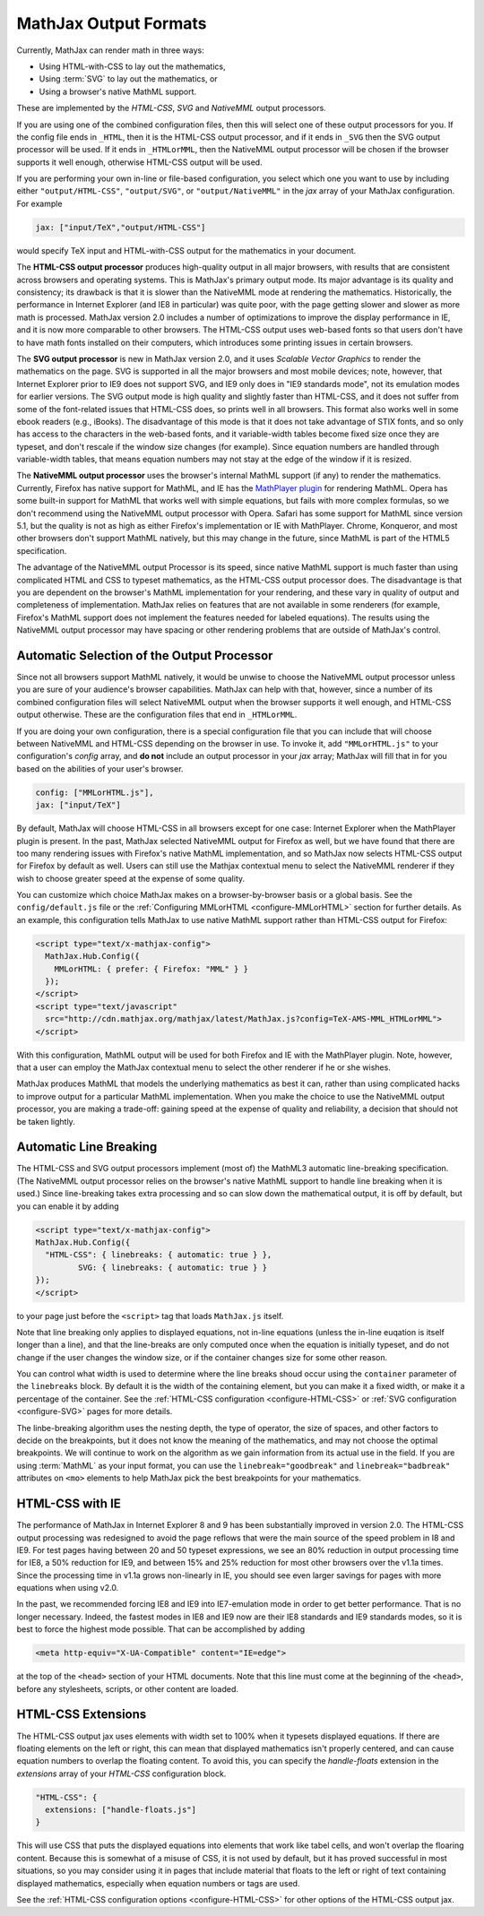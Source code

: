 .. _output-formats:

**********************
MathJax Output Formats
**********************

Currently, MathJax can render math in three ways:

- Using HTML-with-CSS to lay out the mathematics,
- Using :term:`SVG` to lay out the mathematics, or
- Using a browser's native MathML support.

These are implemented by the `HTML-CSS`, `SVG` and `NativeMML` output
processors.

If you are using one of the combined configuration files, then this will 
select one of these output processors for you.  If the config file ends in 
``_HTML``, then it is the HTML-CSS output processor, and if it ends in
``_SVG`` then the SVG output processor will be used.  If it ends in 
``_HTMLorMML``, then the NativeMML output processor will be chosen if the 
browser supports it well enough, otherwise HTML-CSS output will be used.

If you are performing your own in-line or file-based configuration,
you select which one you want to use by including either
``"output/HTML-CSS"``, ``"output/SVG"``, or ``"output/NativeMML"`` in
the `jax` array of your MathJax configuration.  For example

.. code-block:: javascript

    jax: ["input/TeX","output/HTML-CSS"]

would specify TeX input and HTML-with-CSS output for the mathematics
in your document.

The **HTML-CSS output processor** produces high-quality output in all
major browsers, with results that are consistent across browsers and
operating systems.  This is MathJax's primary output mode.  Its major
advantage is its quality and consistency; its drawback is that it is
slower than the NativeMML mode at rendering the mathematics.
Historically, the performance in Internet Explorer (and IE8 in
particular) was quite poor, with the page getting slower and slower as
more math is processed.  MathJax version 2.0 includes a number of
optimizations to improve the display performance in IE, and it is now
more comparable to other browsers.  The HTML-CSS output uses web-based
fonts so that users don't have to have math fonts installed on their
computers, which introduces some printing issues in certain browsers.

The **SVG output processor** is new in MathJax version 2.0, and it uses
`Scalable Vector Graphics` to render the mathematics on the page.  SVG
is supported in all the major browsers and most mobile devices; note,
however, that Internet Explorer prior to IE9 does not support SVG, and
IE9 only does in "IE9 standards mode", not its emulation modes for
earlier versions.  The SVG output mode is high quality and slightly
faster than HTML-CSS, and it does not suffer from some of the
font-related issues that HTML-CSS does, so prints well in all
browsers.  This format also works well in some ebook readers (e.g.,
iBooks).  The disadvantage of this mode is that it does not take
advantage of STIX fonts, and so only has access to the characters in
the web-based fonts, and it variable-width tables become fixed size
once they are typeset, and don't rescale if the window size changes
(for example).  Since equation numbers are handled through
variable-width tables, that means equation numbers may not stay at the
edge of the window if it is resized.

The **NativeMML output processor** uses the browser's internal MathML
support (if any) to render the mathematics.  Currently, Firefox has
native support for MathML, and IE has the `MathPlayer plugin
<http://www.dessci.com/en/products/mathplayer/>`_ for rendering
MathML.  Opera has some built-in support for MathML that works well
with simple equations, but fails with more complex formulas, so we
don't recommend using the NativeMML output processor with Opera.
Safari has some support for MathML since version 5.1, but the quality
is not as high as either Firefox's implementation or IE with MathPlayer.
Chrome, Konqueror, and most other browsers don't support MathML
natively, but this may change in the future, since MathML is part of 
the HTML5 specification.

The advantage of the NativeMML output Processor is its speed, since
native MathML support is much faster than using complicated HTML and
CSS to typeset mathematics, as the HTML-CSS output processor does.
The disadvantage is that you are dependent on the browser's MathML
implementation for your rendering, and these vary in quality of output
and completeness of implementation.  MathJax relies on features that
are not available in some renderers (for example, Firefox's MathML
support does not implement the features needed for labeled equations).
The results using the NativeMML output processor may have spacing or
other rendering problems that are outside of MathJax's control.


Automatic Selection of the Output Processor
===========================================

Since not all browsers support MathML natively, it would be unwise to
choose the NativeMML output processor unless you are sure of your
audience's browser capabilities.  MathJax can help with that, however,
since a number of its combined configuration files will select
NativeMML output when the browser supports it well enough, and
HTML-CSS output otherwise.  These are the configuration files that end
in ``_HTMLorMML``.

If you are doing your own configuration, there is a special configuration
file that you can include that will choose between NativeMML and HTML-CSS
depending on the browser in use.  To invoke it, add ``"MMLorHTML.js"`` to
your configuration's `config` array, and **do not** include an output
processor in your `jax` array; MathJax will fill that in for you based on
the abilities of your user's browser.

.. code-block:: javascript

   config: ["MMLorHTML.js"],
   jax: ["input/TeX"]


By default, MathJax will choose HTML-CSS in all browsers except for
one case:  Internet Explorer when the MathPlayer plugin is present.
In the past, MathJax selected NativeMML output for Firefox as well,
but we have found that there are too many rendering issues with
Firefox's native MathML implementation, and so MathJax now selects
HTML-CSS output for Firefox by default as well.  Users can still use
the Mathjax contextual menu to select the NativeMML renderer if they
wish to choose greater speed at the expense of some quality.

You can customize which choice MathJax makes on a browser-by-browser
basis or a global basis.  See the ``config/default.js`` file or the
:ref:`Configuring MMLorHTML <configure-MMLorHTML>` section for further
details.  As an example, this configuration tells MathJax to use
native MathML support rather than HTML-CSS output for Firefox:

.. code-block:: html

    <script type="text/x-mathjax-config">
      MathJax.Hub.Config({
        MMLorHTML: { prefer: { Firefox: "MML" } }
      });
    </script>
    <script type="text/javascript"
      src="http://cdn.mathjax.org/mathjax/latest/MathJax.js?config=TeX-AMS-MML_HTMLorMML">
    </script>

With this configuration, MathML output will be used for both Firefox
and IE with the MathPlayer plugin.  Note, however, that a user can
employ the MathJax contextual menu to select the other renderer if he
or she wishes.

MathJax produces MathML that models the underlying mathematics as best
it can, rather than using complicated hacks to improve output for a
particular MathML implementation.  When you make the choice to use the
NativeMML output processor, you are making a trade-off: gaining speed
at the expense of quality and reliability, a decision that should not
be taken lightly.

.. _automatic-linebreaking:

Automatic Line Breaking
=======================

The HTML-CSS and SVG output processors implement (most of) the MathML3
automatic line-breaking specification.  (The NativeMML output
processor relies on the browser's native MathML support to handle line
breaking when it is used.)  Since line-breaking takes extra processing
and so can slow down the mathematical output, it is off by default,
but you can enable it by adding

.. code-block:: html

    <script type="text/x-mathjax-config">
    MathJax.Hub.Config({
      "HTML-CSS": { linebreaks: { automatic: true } },
             SVG: { linebreaks: { automatic: true } }
    });
    </script>

to your page just before the ``<script>`` tag that loads
``MathJax.js`` itself.

Note that line breaking only applies to displayed equations, not
in-line equations (unless the in-line euqation is itself longer than a
line), and that the line-breaks are only computed once when the
equation is initially typeset, and do not change if the user changes
the window size, or if the container changes size for some other
reason.

You can control what width is used to determine where the line breaks
shoud occur using the ``container`` parameter of the ``linebreaks``
block.  By default it is the width of the containing element, but you
can make it a fixed width, or make it a percentage of the container.
See the :ref:`HTML-CSS configuration <configure-HTML-CSS>` or
:ref:`SVG configuration <configure-SVG>` pages for more details.

The linbe-breaking algorithm uses the nesting depth, the type of
operator, the size of spaces, and other factors to decide on the
breakpoints, but it does not know the meaning of the mathematics, and
may not choose the optimal breakpoints. We will continue to work on
the algorithm as we gain information from its actual use in the field.
If you are using :term:`MathML` as your input format, you can use the
``linebreak="goodbreak"`` and ``linebreak="badbreak"`` attributes on
``<mo>`` elements to help MathJax pick the best breakpoints for your
mathematics.


.. _html-css-with-ie8:

HTML-CSS with IE
================

The performance of MathJax in Internet Explorer 8 and 9 has been
substantially improved in version 2.0.  The HTML-CSS output processing
was redesigned to avoid the page reflows that were the main source of
the speed problem in I8 and IE9.  For test pages having between 20 and
50 typeset expressions, we see an 80% reduction in output processing
time for IE8, a 50% reduction for IE9, and between 15% and 25%
reduction for most other browsers over the v1.1a times.  Since the
processing time in v1.1a grows non-linearly in IE, you should see even
larger savings for pages with more equations when using v2.0.

In the past, we recommended forcing IE8 and IE9 into IE7-emulation
mode in order to get better performance.  That is no longer necessary.
Indeed, the fastest modes in IE8 and IE9 now are their IE8 standards
and IE9 standards modes, so it is best to force the highest mode
possible.  That can be accomplished by adding

.. code-block:: html

    <meta http-equiv="X-UA-Compatible" content="IE=edge">

at the top of the ``<head>`` section of your HTML documents.  Note
that this line must come at the beginning of the ``<head>``, before
any stylesheets, scripts, or other content are loaded.

.. _html-css-extensions:

HTML-CSS Extensions
===================

The HTML-CSS output jax uses elements with width set to 100% when it
typesets displayed equations.  If there are floating elements on the
left or right, this can mean that displayed mathematics isn't properly
centered, and can cause equation numbers to overlap the floating
content.  To avoid this, you can specify the `handle-floats` extension
in the `extensions` array of your `HTML-CSS` configuration block.

.. code-block:: javascript

    "HTML-CSS": {
      extensions: ["handle-floats.js"]
    }

This will use CSS that puts the displayed equations into elements that
work like tabel cells, and won't overlap the floaring content.
Because this is somewhat of a misuse of CSS, it is not used by
default, but it has proved successful in most situations, so you may
consider using it in pages that include material that floats to the
left or right of text containing displayed mathematics, especially
when equation numbers or tags are used.

See the :ref:`HTML-CSS configuration options <configure-HTML-CSS>` for
other options of the HTML-CSS output jax.
